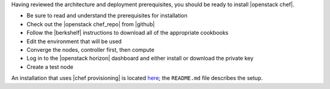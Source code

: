 .. The contents of this file are included in multiple topics.
.. This file should not be changed in a way that hinders its ability to appear in multiple documentation sets.


Having reviewed the architecture and deployment prerequisites, you should be ready to install |openstack chef|.

* Be sure to read and understand the prerequisites for installation
* Check out the |openstack chef_repo| from |github|
* Follow the |berkshelf| instructions to download all of the appropriate cookbooks
* Edit the environment that will be used
* Converge the nodes, controller first, then compute
* Log in to the |openstack horizon| dashboard and either install or download the private key
* Create a test node

An installation that uses |chef provisioning| is located `here <https://github.com/openstack/openstack-chef-repo>`_; the ``README.md`` file describes the setup.
